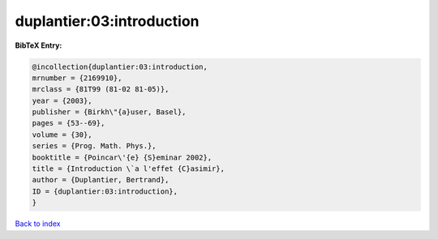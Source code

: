 duplantier:03:introduction
==========================

.. :cite:t:`duplantier:03:introduction`

.. bibliography:: ../../All.bib

**BibTeX Entry:**

.. code-block:: bibtex

   @incollection{duplantier:03:introduction,
   mrnumber = {2169910},
   mrclass = {81T99 (81-02 81-05)},
   year = {2003},
   publisher = {Birkh\"{a}user, Basel},
   pages = {53--69},
   volume = {30},
   series = {Prog. Math. Phys.},
   booktitle = {Poincar\'{e} {S}eminar 2002},
   title = {Introduction \`a l'effet {C}asimir},
   author = {Duplantier, Bertrand},
   ID = {duplantier:03:introduction},
   }

`Back to index <../index>`_

